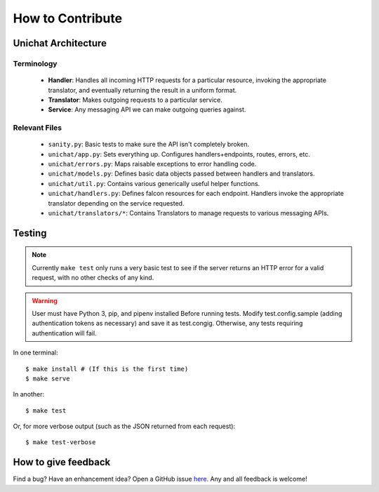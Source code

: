 .. _contributing:

How to Contribute
******************************

Unichat Architecture
==============================

Terminology
------------------------------
 * **Handler**: Handles all incoming HTTP requests for a particular resource,
   invoking the appropriate translator, and eventually returning the result in
   a uniform format.
 * **Translator**: Makes outgoing requests to a particular service.
 * **Service**: Any messaging API we can make outgoing queries against.

Relevant Files
------------------------------
 * ``sanity.py``: Basic tests to make sure the API isn't completely broken.
 * ``unichat/app.py``: Sets everything up. Configures handlers+endpoints, routes,
   errors, etc.
 * ``unichat/errors.py``: Maps raisable exceptions to error handling code.
 * ``unichat/models.py``: Defines basic data objects passed between handlers and
   translators.
 * ``unichat/util.py``: Contains various generically useful helper functions.
 * ``unichat/handlers.py``: Defines falcon resources for each endpoint. Handlers
   invoke the appropriate translator depending on the service requested.
 * ``unichat/translators/*``: Contains Translators to manage requests to various
   messaging APIs.

Testing
==============================

.. Note::
    Currently ``make test`` only runs a very basic test to see if the server
    returns an HTTP error for a valid request, with no other checks of any kind.

.. Warning::
    User must have Python 3, pip, and pipenv installed
    Before running tests. Modify test.config.sample (adding authentication tokens
    as necessary) and save it as test.congig. Otherwise, any tests requiring
    authentication will fail.

In one terminal::

    $ make install # (If this is the first time)
    $ make serve

In another::

    $ make test

Or, for more verbose output (such as the JSON returned from each request)::

    $ make test-verbose



How to give feedback
==============================

Find a bug? Have an enhancement idea? Open a GitHub issue `here.
<https://github.com/TheGuyWithTheFace/Uniform-Chat-API/issues>`_ Any and all
feedback is welcome!

